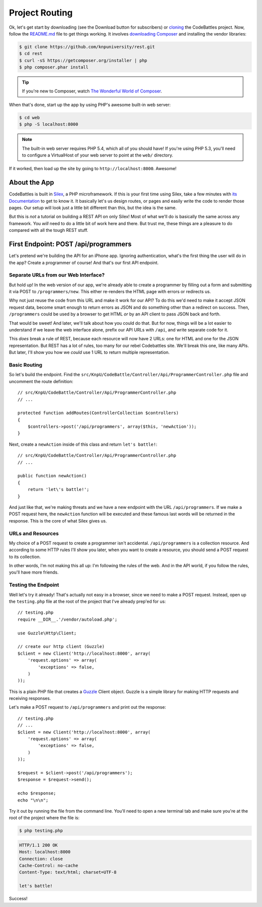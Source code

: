 Project Routing
===============

Ok, let's get start by downloading (see the Download button for subscribers)
or `cloning`_ the CodeBattles project. Now, follow the `README.md`_ file to get
things working. It involves `downloading Composer`_ and installing the
vendor libraries:

.. code-block:: bash

    $ git clone https://github.com/knpuniversity/rest.git
    $ cd rest
    $ curl -sS https://getcomposer.org/installer | php
    $ php composer.phar install

.. tip::

    If you're new to Composer, watch `The Wonderful World of Composer`_.

When that's done, start up the app by using PHP's awesome built-in
web server:

.. code-block:: bash

    $ cd web
    $ php -S localhost:8000

.. note::

    The built-in web server requires PHP 5.4, which all of you should have!
    If you're using PHP 5.3, you'll need to configure a VirtualHost of your
    web server to point at the ``web/`` directory.

If it worked, then load up the site by going to ``http://localhost:8000``.
Awesome!

About the App
-------------

CodeBattles is built in `Silex`_, a PHP microframework. If this is your first
time using Silex, take a few minutes with `its Documentation`_ to get to
know it. It basically let's us design routes, or pages and easily write the code
to render those pages. Our setup will look just a little bit different than
this, but the idea is the same.

But this is *not* a tutorial on building a REST API on only Silex! Most of
what we'll do is basically the same across any framework. You *will* need
to do a little bit of work here and there. But trust me, these things
are a pleasure to do compared with all the tough REST stuff.

First Endpoint: POST /api/programmers
-------------------------------------

Let's pretend we're building the API for an iPhone app. Ignoring authentication,
what's the first thing the user will do in the app? Create a programmer of course!
And that's our first API endpoint.

Separate URLs from our Web Interface?
~~~~~~~~~~~~~~~~~~~~~~~~~~~~~~~~~~~~~

But hold up! In the web version of our app, we're already able to create a
programmer by filling out a form and submitting it via POST to ``/programmers/new``.
This either re-renders the HTML page with errors or redirects us.

Why not just reuse the code from this URL and make it work for our API?
To do this we'd need to make it accept JSON request data, become smart
enough to return errors as JSON and do something other than a redirect on
success. Then, ``/programmers`` could be used by a browser to get HTML *or*
by an API client to pass JSON back and forth.

That would be sweet! And later, we'll talk about how you could do that.
But for now, things will be a lot easier to understand if we leave the web
interface alone, prefix our API URLs with ``/api``, and write separate code
for it.

This *does* break a rule of REST, because each resource will now have 2
URLs: one for HTML and one for the JSON representation. But REST has a lot
of rules, too many for our rebel Codebattles site. We'll break this one, like
many APIs. But later, I'll show you how we *could* use 1 URL to return multiple
representation.

Basic Routing
~~~~~~~~~~~~~

So let's build the endpoint. Find the ``src/KnpU/CodeBattle/Controller/Api/ProgrammerController.php``
file and uncomment the route definition::

    // src/KnpU/CodeBattle/Controller/Api/ProgrammerController.php
    // ...

    protected function addRoutes(ControllerCollection $controllers)
    {
        $controllers->post('/api/programmers', array($this, 'newAction'));
    }

Next, create a ``newAction`` inside of this class and return ``let's battle!``::

    // src/KnpU/CodeBattle/Controller/Api/ProgrammerController.php
    // ...

    public function newAction()
    {
        return 'let\'s battle!';
    }

And just like that, we're making threats and we have a new endpoint with 
the URL ``/api/programmers``. If we make a POST request here, the ``newAction`` 
function will be executed and these famous last words will be returned in the response. 
This is the core of what Silex gives us.

URLs and Resources
~~~~~~~~~~~~~~~~~~

My choice of a POST request to create a programmer isn't accidental.
``/api/programmers`` is a collection resource. And according to some HTTP
rules I'll show you later, when you want to create a resource, you should
send a POST request to its collection.

In other words, I'm not making this all up: I'm following the rules of the
web. And in the API world, if you follow the rules, you'll have more friends.

Testing the Endpoint
~~~~~~~~~~~~~~~~~~~~

Well let's try it already! That's actually not easy in a browser, since we
need to make a POST request. Instead, open up the ``testing.php`` file at
the root of the project that I've already prep'ed for us::

    // testing.php
    require __DIR__.'/vendor/autoload.php';

    use Guzzle\Http\Client;

    // create our http client (Guzzle)
    $client = new Client('http://localhost:8000', array(
        'request.options' => array(
            'exceptions' => false,
        )
    ));

This is a plain PHP file that creates a `Guzzle`_ Client object. Guzzle is
a simple library for making HTTP requests and receiving responses.

Let's make a POST request to ``/api/programmers`` and print out the response::

    // testing.php
    // ...
    $client = new Client('http://localhost:8000', array(
        'request.options' => array(
            'exceptions' => false,
        )
    ));

    $request = $client->post('/api/programmers');
    $response = $request->send();

    echo $response;
    echo "\n\n";

Try it out by running the file from the command line. You'll need to open
a new terminal tab and make sure you're at the root of the project where
the file is:

.. code-block:: bash

    $ php testing.php

.. code-block:: text

    HTTP/1.1 200 OK
    Host: localhost:8000
    Connection: close
    Cache-Control: no-cache
    Content-Type: text/html; charset=UTF-8

    let's battle!

Success!

.. _`cloning`: https://github.com/knpuniversity/rest
.. _`README.md`: https://github.com/knpuniversity/rest/blob/master/README.md
.. _`downloading Composer`: https://getcomposer.org/
.. _`The Wonderful World of Composer`: https://knpuniversity.com/screencast/composer
.. _`Silex`: http://silex.sensiolabs.org/
.. _`its documentation`: http://silex.sensiolabs.org/documentation
.. _`Guzzle`: http://guzzle3.readthedocs.org/

